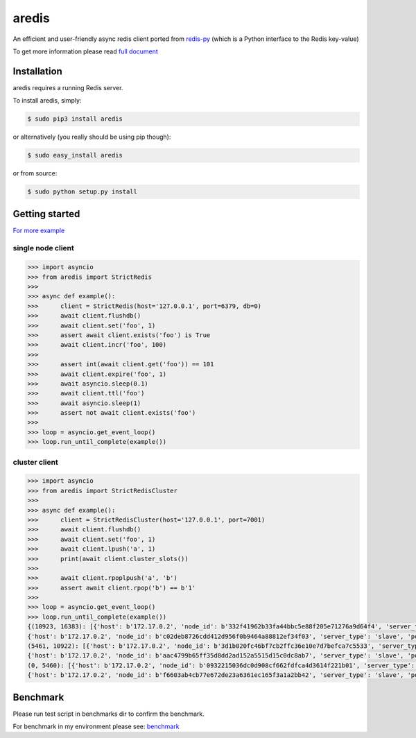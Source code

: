 aredis
======
|pypi-ver| |travis-status| |python-ver|

An efficient and user-friendly async redis client ported from `redis-py <https://github.com/andymccurdy/redis-py>`_
(which is a Python interface to the Redis key-value)

To get more information please read `full document`_

.. _full document: http://aredis.readthedocs.io/en/latest/

Installation
------------

aredis requires a running Redis server.

To install aredis, simply:

.. code-block:: bash

    $ sudo pip3 install aredis

or alternatively (you really should be using pip though):

.. code-block:: bash

    $ sudo easy_install aredis

or from source:

.. code-block:: bash

    $ sudo python setup.py install


Getting started
---------------

`For more example`_

.. _For more example: https://github.com/NoneGG/aredis/tree/master/examples

single node client
^^^^^^^^^^^^^^^^^^

.. code-block:: python

   >>> import asyncio
   >>> from aredis import StrictRedis
   >>>
   >>> async def example():
   >>>      client = StrictRedis(host='127.0.0.1', port=6379, db=0)
   >>>      await client.flushdb()
   >>>      await client.set('foo', 1)
   >>>      assert await client.exists('foo') is True
   >>>      await client.incr('foo', 100)
   >>>
   >>>      assert int(await client.get('foo')) == 101
   >>>      await client.expire('foo', 1)
   >>>      await asyncio.sleep(0.1)
   >>>      await client.ttl('foo')
   >>>      await asyncio.sleep(1)
   >>>      assert not await client.exists('foo')
   >>>
   >>> loop = asyncio.get_event_loop()
   >>> loop.run_until_complete(example())

cluster client
^^^^^^^^^^^^^^

.. code-block:: python

   >>> import asyncio
   >>> from aredis import StrictRedisCluster
   >>>
   >>> async def example():
   >>>      client = StrictRedisCluster(host='127.0.0.1', port=7001)
   >>>      await client.flushdb()
   >>>      await client.set('foo', 1)
   >>>      await client.lpush('a', 1)
   >>>      print(await client.cluster_slots())
   >>>
   >>>      await client.rpoplpush('a', 'b')
   >>>      assert await client.rpop('b') == b'1'
   >>>
   >>> loop = asyncio.get_event_loop()
   >>> loop.run_until_complete(example())
   {(10923, 16383): [{'host': b'172.17.0.2', 'node_id': b'332f41962b33fa44bbc5e88f205e71276a9d64f4', 'server_type': 'master', 'port': 7002},
   {'host': b'172.17.0.2', 'node_id': b'c02deb8726cdd412d956f0b9464a88812ef34f03', 'server_type': 'slave', 'port': 7005}],
   (5461, 10922): [{'host': b'172.17.0.2', 'node_id': b'3d1b020fc46bf7cb2ffc36e10e7d7befca7c5533', 'server_type': 'master', 'port': 7001},
   {'host': b'172.17.0.2', 'node_id': b'aac4799b65ff35d8dd2ad152a5515d15c0dc8ab7', 'server_type': 'slave', 'port': 7004}],
   (0, 5460): [{'host': b'172.17.0.2', 'node_id': b'0932215036dc0d908cf662fdfca4d3614f221b01', 'server_type': 'master', 'port': 7000},
   {'host': b'172.17.0.2', 'node_id': b'f6603ab4cb77e672de23a6361ec165f3a1a2bb42', 'server_type': 'slave', 'port': 7003}]}

Benchmark
---------

Please run test script in benchmarks dir to confirm the benchmark.

For benchmark in my environment please see: `benchmark`_

.. _benchmark: http://aredis.readthedocs.io/en/latest/benchmark.html

.. |travis-status| image:: https://travis-ci.org/NoneGG/aredis.png?branch=master
    :alt: Travis build status
    :scale: 100%
    :target: https://travis-ci.org/NoneGG/aredis

.. |pypi-ver| image::  https://img.shields.io/pypi/v/aredis.svg
    :target: https://pypi.python.org/pypi/aredis/
    :alt: Latest Version in PyPI

.. |python-ver| image:: https://img.shields.io/pypi/pyversions/aredis.svg
    :target: https://pypi.python.org/pypi/aredis/
    :alt: Supported Python versions
